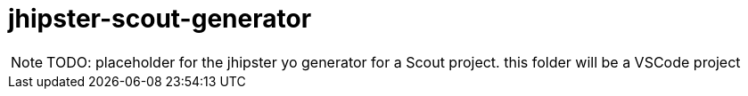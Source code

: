= jhipster-scout-generator

NOTE: TODO: placeholder for the jhipster yo generator for a Scout project.
            this folder will be a VSCode project